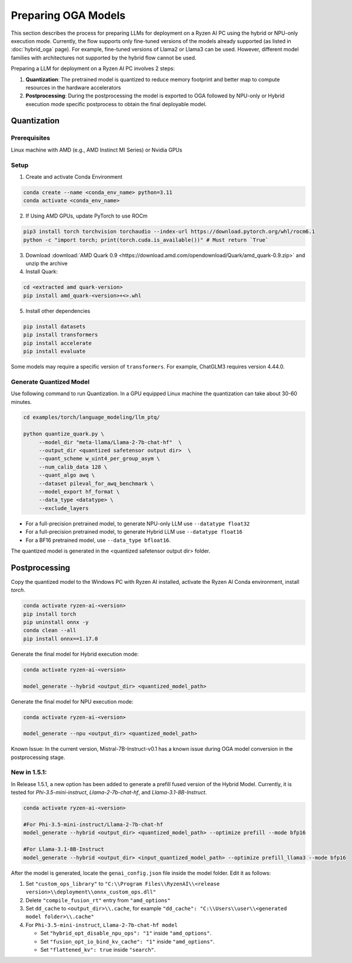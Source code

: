 ####################
Preparing OGA Models
####################

This section describes the process for preparing LLMs for deployment on a Ryzen AI PC using the hybrid or NPU-only execution mode. Currently, the flow supports only fine-tuned versions of the models already supported (as listed in :doc:`hybrid_oga` page). For example, fine-tuned versions of Llama2 or Llama3 can be used. However, different model families with architectures not supported by the hybrid flow cannot be used.

Preparing a LLM for deployment on a Ryzen AI PC involves 2 steps:

1. **Quantization**: The pretrained model is quantized to reduce memory footprint and better map to compute resources in the hardware accelerators
2. **Postprocessing**: During the postprocessing the model is exported to OGA followed by NPU-only or Hybrid execution mode specific postprocess to obtain the final deployable model.

************
Quantization
************

Prerequisites
=============
Linux machine with AMD (e.g., AMD Instinct MI Series) or Nvidia GPUs

Setup
=====

1. Create and activate Conda Environment 

.. code-block::

    conda create --name <conda_env_name> python=3.11
    conda activate <conda_env_name>

2. If Using AMD GPUs, update PyTorch to use ROCm 

.. code-block:: 
  
     pip3 install torch torchvision torchaudio --index-url https://download.pytorch.org/whl/rocm6.1
     python -c "import torch; print(torch.cuda.is_available())" # Must return `True`

3. Download :download:`AMD Quark 0.9 <https://download.amd.com/opendownload/Quark/amd_quark-0.9.zip>` and unzip the archive


4. Install Quark: 

.. code-block::

     cd <extracted amd quark-version>
     pip install amd_quark-<version>+<>.whl

5. Install other dependencies

.. code-block::

   pip install datasets
   pip install transformers
   pip install accelerate
   pip install evaluate


Some models may require a specific version of ``transformers``. For example, ChatGLM3 requires version 4.44.0.   

Generate Quantized Model
========================

Use following command to run Quantization. In a GPU equipped Linux machine the quantization can take about 30-60 minutes. 

.. code-block::

     cd examples/torch/language_modeling/llm_ptq/
     
     python quantize_quark.py \
          --model_dir "meta-llama/Llama-2-7b-chat-hf"  \
          --output_dir <quantized safetensor output dir>  \
          --quant_scheme w_uint4_per_group_asym \
          --num_calib_data 128 \
          --quant_algo awq \
          --dataset pileval_for_awq_benchmark \
          --model_export hf_format \
          --data_type <datatype> \
          --exclude_layers


- For a full-precision pretrained model, to generate NPU-only LLM use ``--datatype float32``
- For a full-precision pretrained model, to generate Hybrid LLM use ``--datatype float16``
- For a BF16 pretrained model, use ``--data_type bfloat16``.

The quantized model is generated in the <quantized safetensor output dir> folder.

**************
Postprocessing
**************

Copy the quantized model to the Windows PC with Ryzen AI installed, activate the Ryzen AI Conda environment, install `torch`.

.. code-block::

    conda activate ryzen-ai-<version>
    pip install torch
    pip uninstall onnx -y
    conda clean --all
    pip install onnx==1.17.0

Generate the final model for Hybrid execution mode:

.. code-block::

   conda activate ryzen-ai-<version>

   model_generate --hybrid <output_dir> <quantized_model_path>  

Generate the final model for NPU execution mode:

.. code-block::

   conda activate ryzen-ai-<version>

   model_generate --npu <output_dir> <quantized_model_path>  


Known Issue: In the current version, Mistral-7B-Instruct-v0.1 has a known issue during OGA model conversion in the postprocessing stage.


New in 1.5.1:
============


In Release 1.5.1, a new option has been added to generate a prefill fused version of the Hybrid Model. Currently, it is tested for `Phi-3.5-mini-instruct`, `Llama-2-7b-chat-hf`, and `Llama-3.1-8B-Instruct`. 

.. code-block::

    conda activate ryzen-ai-<version>

    #For Phi-3.5-mini-instruct/Llama-2-7b-chat-hf
    model_generate --hybrid <output_dir> <quantized_model_path> --optimize prefill --mode bfp16

    #For Llama-3.1-8B-Instruct
    model_generate --hybrid <output_dir> <input_quantized_model_path> --optimize prefill_llama3 --mode bfp16

After the model is generated, locate the ``genai_config.json`` file inside the model folder. Edit it as follows:

1. Set ``"custom_ops_library"`` to ``"C:\\Program Files\\RyzenAI\\<release version>\\deployment\\onnx_custom_ops.dll"``
2. Delete ``"compile_fusion_rt"`` entry from ``"amd_options"``
3. Set ``dd_cache`` to ``<output_dir>\\.cache``, for example ``"dd_cache": "C:\\Users\\user\\<generated model folder>\\.cache"``
4. For ``Phi-3.5-mini-instruct``, ``Llama-2-7b-chat-hf model``


   - Set ``"hybrid_opt_disable_npu_ops": "1"`` inside ``"amd_options"``.
   - Set ``"fusion_opt_io_bind_kv_cache": "1"`` inside ``"amd_options"``.
   - Set ``"flattened_kv": true`` inside ``"search"``.


..
  ------------

  #####################################
  License
  #####################################

  Ryzen AI is licensed under `MIT License <https://github.com/amd/ryzen-ai-documentation/blob/main/License>`_ . Refer to the `LICENSE File <https://github.com/amd/ryzen-ai-documentation/blob/main/License>`_ for the full license text and copyright notice.
